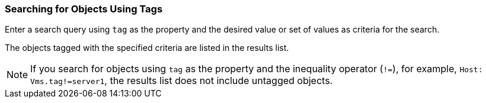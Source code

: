 [id="Searching_for_objects_using_tags_{context}"]
=== Searching for Objects Using Tags

Enter a search query using `tag` as the property and the desired value or set of values as criteria for the search.

The objects tagged with the specified criteria are listed in the results list.

[NOTE]
====
If you search for objects using `tag` as the property and the inequality operator (`!=`), for example, `Host: Vms.tag!=server1`, the results list does not include untagged objects.
====
